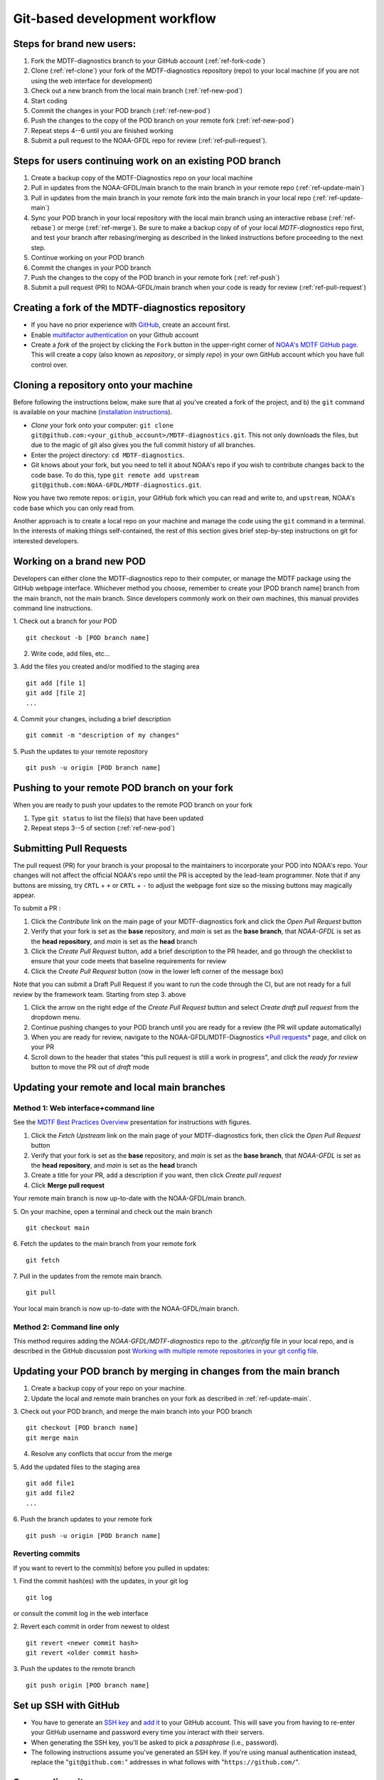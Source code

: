 Git-based development workflow
==============================

Steps for brand new users:
------------------------------
1. Fork the MDTF-diagnostics branch to your GitHub account (:ref:`ref-fork-code`)
2. Clone (:ref:`ref-clone`) your fork of the MDTF-diagnostics repository (repo) to your local machine
   (if you are not using the web interface for development)
3. Check out a new branch from the local main branch (:ref:`ref-new-pod`)
4. Start coding
5. Commit the changes in your POD branch (:ref:`ref-new-pod`)
6. Push the changes to the copy of the POD branch on your remote fork (:ref:`ref-new-pod`)
7. Repeat steps 4--6 until you are finished working
8. Submit a pull request to the NOAA-GFDL repo for review (:ref:`ref-pull-request`).

Steps for users continuing work on an existing POD branch
-------------------------------------------------------------
1. Create a backup copy of the MDTF-Diagnostics repo on your local machine
2. Pull in updates from the NOAA-GFDL/main branch to the main branch in your remote repo (:ref:`ref-update-main`)
3. Pull in updates from the main branch in your remote fork into the main branch in your local repo
   (:ref:`ref-update-main`)
4. Sync your POD branch in your local repository with the local main branch using an interactive rebase
   (:ref:`ref-rebase`) or merge (:ref:`ref-merge`). Be sure to make a backup copy of of your local *MDTF-diagnostics*
   repo first, and test your branch after rebasing/merging as described in the linked instructions before proceeding
   to the next step.
5. Continue working on your POD branch
6. Commit the changes in your POD branch
7. Push the changes to the copy of the POD branch in your remote fork (:ref:`ref-push`)
8. Submit a pull request (PR) to NOAA-GFDL/main branch when your code is ready for review (:ref:`ref-pull-request`)

.. _ref-fork-code:

Creating a fork of the MDTF-diagnostics repository
--------------------------------------------------
- If you have no prior experience with `GitHub <https://github.com/>`__, create an account first.

- Enable `multifactor authentication <https://docs.github.com/en/authentication/securing-your-account-with-two-factor-authentication-2fa/accessing-github-using-two-factor-authentication>`__
  on your Github account

- Create a *fork* of the project by clicking the ``Fork`` button in the upper-right corner of
  `NOAA's MDTF GitHub page <https://github.com/NOAA-GFDL/MDTF-diagnostics>`__.
  This will create a copy (also known as *repository*, or simply *repo*) in your own GitHub account which you have
  full control over.

.. _ref-clone:

Cloning a repository onto your machine
------------------------------------------
Before following the instructions below, make sure that a) you've created a fork of the project, and b) the ``git``
command is available on your machine (`installation instructions <https://git-scm.com/download/>`__).

- *Clone* your fork onto your computer: ``git clone git@github.com:<your_github_account>/MDTF-diagnostics.git``.
  This not only downloads the files, but due to the magic of git  also gives you the full commit history of all branches.

- Enter the project directory: ``cd MDTF-diagnostics``.

- Git knows about your fork, but you need to tell it about NOAA's repo if you wish to contribute changes back to the
  code base. To do this, type ``git remote add upstream git@github.com:NOAA-GFDL/MDTF-diagnostics.git``.

Now you have two remote repos: ``origin``, your GitHub fork which you can read and write to, and ``upstream``,
NOAA's code base which you can only read from.

Another approach is to create a local repo on your machine and manage the code using the ``git`` command in a terminal.
In the interests of making things self-contained, the rest of this section gives brief step-by-step instructions
on git for interested developers.

.. _ref-new-pod:

Working on a brand new POD
------------------------------
Developers can either clone the MDTF-diagnostics repo to their computer, or manage the MDTF package using the GitHub webpage interface.
Whichever method you choose, remember to create your [POD branch name] branch from the main branch, not the main branch.
Since developers commonly work on their own machines, this manual provides command line instructions.

1. Check out a branch for your POD
::

   git checkout -b [POD branch name]

2. Write code, add files, etc...

3. Add the files you created and/or modified to the staging area
::

   git add [file 1]
   git add [file 2]
   ...

4. Commit your changes, including a brief description
::

   git commit -m "description of my changes"

5. Push the updates to your remote repository
::

   git push -u origin [POD branch name]

.. _ref-push:

Pushing to your remote POD branch on your fork
----------------------------------------------------------
When you are ready to push your updates to the remote POD branch on your fork

1. Type ``git status`` to list the file(s) that have been updated

2. Repeat steps 3--5 of section  (:ref:`ref-new-pod`)

.. _ref-pull-request:

Submitting Pull Requests
------------------------
The pull request (PR) for your branch is your proposal to the maintainers to incorporate your POD into NOAA's repo.
Your changes will not affect the official NOAA's repo until the PR is accepted by the lead-team programmer.
Note that if any buttons are missing, try ``CRTL`` + ``+`` or ``CRTL`` + ``-`` to adjust the webpage font size so
the missing buttons may magically appear.

To submit a PR :

1. Click the *Contribute* link on the main page of your MDTF-diagnostics fork and click the *Open Pull Request* button

2. Verify that your fork is set as the **base** repository, and *main* is set as the **base branch**,
   that *NOAA-GFDL* is set as the **head repository**, and *main* is set as the **head** branch

3. Click the *Create Pull Request* button, add a brief description to the PR header, and go through the checklist to
   ensure that your code meets that baseline requirements for review

4. Click the *Create Pull Request* button (now in the lower left corner of the message box)

Note that you can submit a Draft Pull Request if you want to run the code through the CI, but are not ready
for a full review by the framework team. Starting from step 3. above

1. Click the arrow on the right edge of the *Create Pull Request* button and select *Create draft pull request* from the dropdown menu.

2. Continue pushing changes to your POD branch until you are ready for a review (the PR will update automatically)

3. When you are ready for review, navigate to the NOAA-GFDL/MDTF-Diagnostics
   `*Pull requests* <https://github.com/NOAA-GFDL/MDTF-diagnostics/pulls>`__ page, and click on your PR

4. Scroll down to the header that states "this pull request is still a work in progress",
   and click the *ready for review* button to move the PR out of *draft* mode

.. _ref-update-main:

Updating your remote and local main branches
-----------------------------------------------

Method 1: Web interface+command line
^^^^^^^^^^^^^^^^^^^^^^^^^^^^^^^^^^^^
See the `MDTF Best Practices Overview <https://docs.google.com/presentation/d/18jbi50vC9X89vFbL0W1Ska1dKuW_yWY51SomWx_ahYE/edit?usp=sharing>`__
presentation for instructions with figures.

1. Click the *Fetch Upstream* link on the main page of your MDTF-diagnostics fork, then click the *Open Pull Request*
   button

2. Verify that your fork is set as the **base** repository, and *main* is set as the **base branch**,
   that *NOAA-GFDL* is set as the **head repository**, and *main* is set as the **head** branch

3. Create a title for your PR, add a description if you want, then click *Create pull request*

4. Click **Merge pull request**

Your remote main branch is now up-to-date with the NOAA-GFDL/main branch.

5. On your machine, open a terminal and check out the main branch
::

   git checkout main

6. Fetch the updates to the main branch from your remote fork
::

   git fetch

7. Pull in the updates from the remote main branch.
::

   git pull

Your local main branch is now up-to-date with the NOAA-GFDL/main branch.

Method 2: Command line only
^^^^^^^^^^^^^^^^^^^^^^^^^^^
This method requires adding the *NOAA-GFDL/MDTF-diagnostics* repo to the *.git/config* file in your local repo,
and is described in the GitHub discussion post
`Working with multiple remote repositories in your git config file <https://github.com/NOAA-GFDL/MDTF-diagnostics/discussions/96>`__.

.. _ref-merge:
Updating your POD branch by merging in changes from the main branch
---------------------------------------------------------------------------
1. Create a backup copy of your repo on your machine.

2. Update the local and remote main branches on your fork as described in :ref:`ref-update-main`.

3. Check out your POD branch, and merge the main branch into your POD branch
::

   git checkout [POD branch name]
   git merge main

4. Resolve any conflicts that occur from the merge

5. Add the updated files to the staging area
::

   git add file1
   git add file2
   ...

6. Push the branch updates to your remote fork
::

   git push -u origin [POD branch name]

Reverting commits
^^^^^^^^^^^^^^^^^
If you want to revert to the commit(s) before you pulled in updates:

1. Find the commit hash(es) with the updates, in your git log
::

   git log

or consult the commit log in the web interface

2. Revert each commit in order from newest to oldest
::

   git revert <newer commit hash>
   git revert <older commit hash>

3. Push the updates to the remote branch
::

   git push origin [POD branch name]

Set up SSH with GitHub
----------------------

- You have to generate an `SSH key <https://help.github.com/en/articles/generating-a-new-ssh-key-and-adding-it-to-the-ssh-agent>`__ and `add it <https://help.github.com/en/articles/adding-a-new-ssh-key-to-your-github-account>`__ to your GitHub account. This will save you from having to re-enter your GitHub username and password every time you interact with their servers.

- When generating the SSH key, you'll be asked to pick a *passphrase* (i.e., password).

- The following instructions assume you've generated an SSH key. If you're using manual authentication instead,
  replace the "``git@github.com:``" addresses in what follows with "``https://github.com/``".


Some online git resources
-------------------------

If you are new to git and unfamiliar with many of the terminologies, `Dangit, Git?! <https://dangitgit.com/>`__ provides solutions *in plain English* to many common mistakes people have made.

There are many comprehensive online git tutorials, such as:

- The official `git tutorial <https://git-scm.com/docs/gittutorial>`__.

- A more verbose `introduction <https://www.atlassian.com/git/tutorials/what-is-version-control>`__
  to the ideas behind git and version control.

- A still more detailed `walkthrough <http://swcarpentry.github.io/git-novice/>`__, assuming no prior knowledge.

Git Tips and Tricks
-------------------
* If you are unfamiliar with git and want to practice with the commands listed here, we recommend you to create an
  additional POD branch just for this. Remember: your changes will not affect NOAA's repo until you've submitted a pull
  request through the GitHub webpage and accepted by the lead-team programmer.

* GUI applications can be helpful when trying to resolve merge conflicts.Git packages for IDEs such as VSCode, Pycharm,
  and Eclipse often include tools for merge conflict resolution. You can also install free versions of merge-conflict
  tools like `P4merge <https://www.perforce.com/products/helix-core-apps/merge-diff-tool-p4merge>`__ and
  `Sublime merge <https://www.sublimemerge.com/>`__.

* If you encounter problems during practice, you can first try looking for *plain English* instructions to fix
  the situation at `Dangit, Git?! <https://dangitgit.com/>`__.

* A useful command is ``git status`` to remind you what branch you're on and changes you've made
  (but have not committed yet).

* ``git branch -a`` lists all branches with ``*`` indicating the branch you're on.

* Push your changes to your remote fork often (at least daily) even if your changes aren't "clean", or you are in
  the middle of a task. Your commit history does not need to look like a polished document, and nobody is judging your
  coding prowess by your development branch. Frequently pushing to your remote branch ensures that you have an easily
  accessible recent snapshot of your code in the event that your system goes down, or you go crazy with ``rm -f *``.

* A commit creates a snapshot of the code into the history in your local repo.

   - The snapshot will exist until you intentionally delete it (after confirming a warning message).
     You can always revert to a previous snapshot.

   - You'll be asked to enter a commit message. Good commit messages are key to making the project's history useful.

   - Write in *present tense* describing what the commit, when applied, does to the code -- not what you did to the code.

   - Messages should start with a brief, one-line summary, less than 80 characters. If this is too short, you may want
     to consider entering your changes as multiple commits.

* Good commit messages are key to making the project's history useful. To make this easier, instead of using the ``-m``
  flag, To provide further information, add a blank line after the summary and wrap text to 72 columns if your editor
  supports it (this makes things display nicer on some tools). Here's an
  `example <https://github.com/NOAA-GFDL/MDTF-diagnostics/commit/225b29f30872b60621a5f1c55a9f75bbcf192e0b>`__.

* To configure git to launch your text editor of choice: ``git config --global core.editor "<command string to
  launch your editor>"``.

* To set your email: ``git config --global user.email "myemail@somedomain.com"`` You can use the masked email
  Github provides if you don't want your work email included in the commit log message. The masked email address
  is located in the `Primary email address` section under Settings > emails.

* When the POD branch is no longer needed, delete the branch locally with ``git branch -d [POD branch name]``.
  If you pushed the POD branch to your fork, you can delete it remotely with
  ``git push --delete origin [POD branch name]``.

  - Remember that branches in git are just pointers to a particular commit, so by deleting a branch you *don't* lose
    any history.

* If you want to let others work on your POD, push the POD branch to your GitHub fork with
  ``git push -u origin [POD branch name``.

* For additional ways to undo changes in your branch, see
  `How to undo (almost) anything with Git <https://github.blog/2015-06-08-how-to-undo-almost-anything-with-git/>`__.

